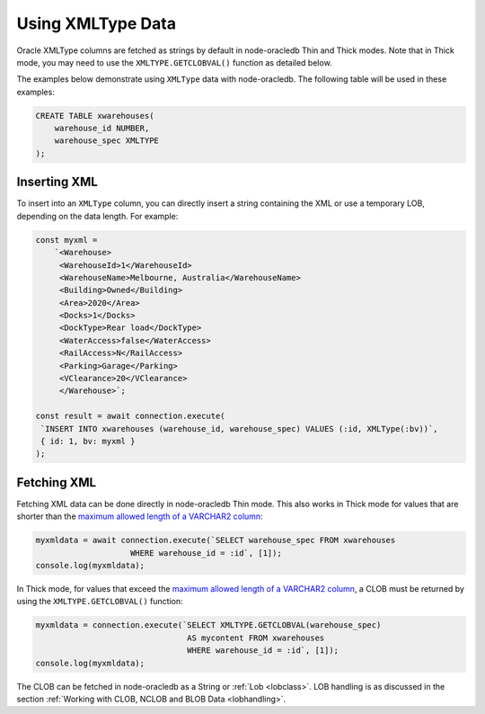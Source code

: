 .. _xmltype:

******************
Using XMLType Data
******************

Oracle XMLType columns are fetched as strings by default in node-oracledb Thin
and Thick modes. Note that in Thick mode, you may need to use the
``XMLTYPE.GETCLOBVAL()`` function as detailed below.

The examples below demonstrate using ``XMLType`` data with node-oracledb. The
following table will be used in these examples:

.. code-block:: sql

    CREATE TABLE xwarehouses(
        warehouse_id NUMBER,
        warehouse_spec XMLTYPE
    );

Inserting XML
=============

To insert into an ``XMLType`` column, you can directly insert a string
containing the XML or use a temporary LOB, depending on the data
length. For example:

.. code-block:: javascript

    const myxml =
        `<Warehouse>
         <WarehouseId>1</WarehouseId>
         <WarehouseName>Melbourne, Australia</WarehouseName>
         <Building>Owned</Building>
         <Area>2020</Area>
         <Docks>1</Docks>
         <DockType>Rear load</DockType>
         <WaterAccess>false</WaterAccess>
         <RailAccess>N</RailAccess>
         <Parking>Garage</Parking>
         <VClearance>20</VClearance>
         </Warehouse>`;

    const result = await connection.execute(
     `INSERT INTO xwarehouses (warehouse_id, warehouse_spec) VALUES (:id, XMLType(:bv))`,
     { id: 1, bv: myxml }
    );

Fetching XML
============

Fetching XML data can be done directly in node-oracledb Thin mode. This also
works in Thick mode for values that are shorter than the `maximum allowed
length of a VARCHAR2 column <https://docs.oracle.com/pls/topic/lookup?ctx=
dblatest&id=GUID-D424D23B-0933-425F-BC69-9C0E6724693C>`__:

.. code-block:: javascript

    myxmldata = await connection.execute(`SELECT warehouse_spec FROM xwarehouses
                        WHERE warehouse_id = :id`, [1]);
    console.log(myxmldata);

In Thick mode, for values that exceed the `maximum allowed length of a
VARCHAR2 column <https://docs.oracle.com/pls/topic/lookup?ctx=dblatest&id=GUID
-D424D23B-0933-425F-BC69-9C0E6724693C>`__, a CLOB must be returned by using
the ``XMLTYPE.GETCLOBVAL()`` function:

.. code-block:: javascript

    myxmldata = connection.execute(`SELECT XMLTYPE.GETCLOBVAL(warehouse_spec)
                                    AS mycontent FROM xwarehouses
                                    WHERE warehouse_id = :id`, [1]);
    console.log(myxmldata);

The CLOB can be fetched in node-oracledb as a String or :ref:`Lob <lobclass>`.
LOB handling is as discussed in the section :ref:`Working with CLOB, NCLOB and
BLOB Data <lobhandling>`.
